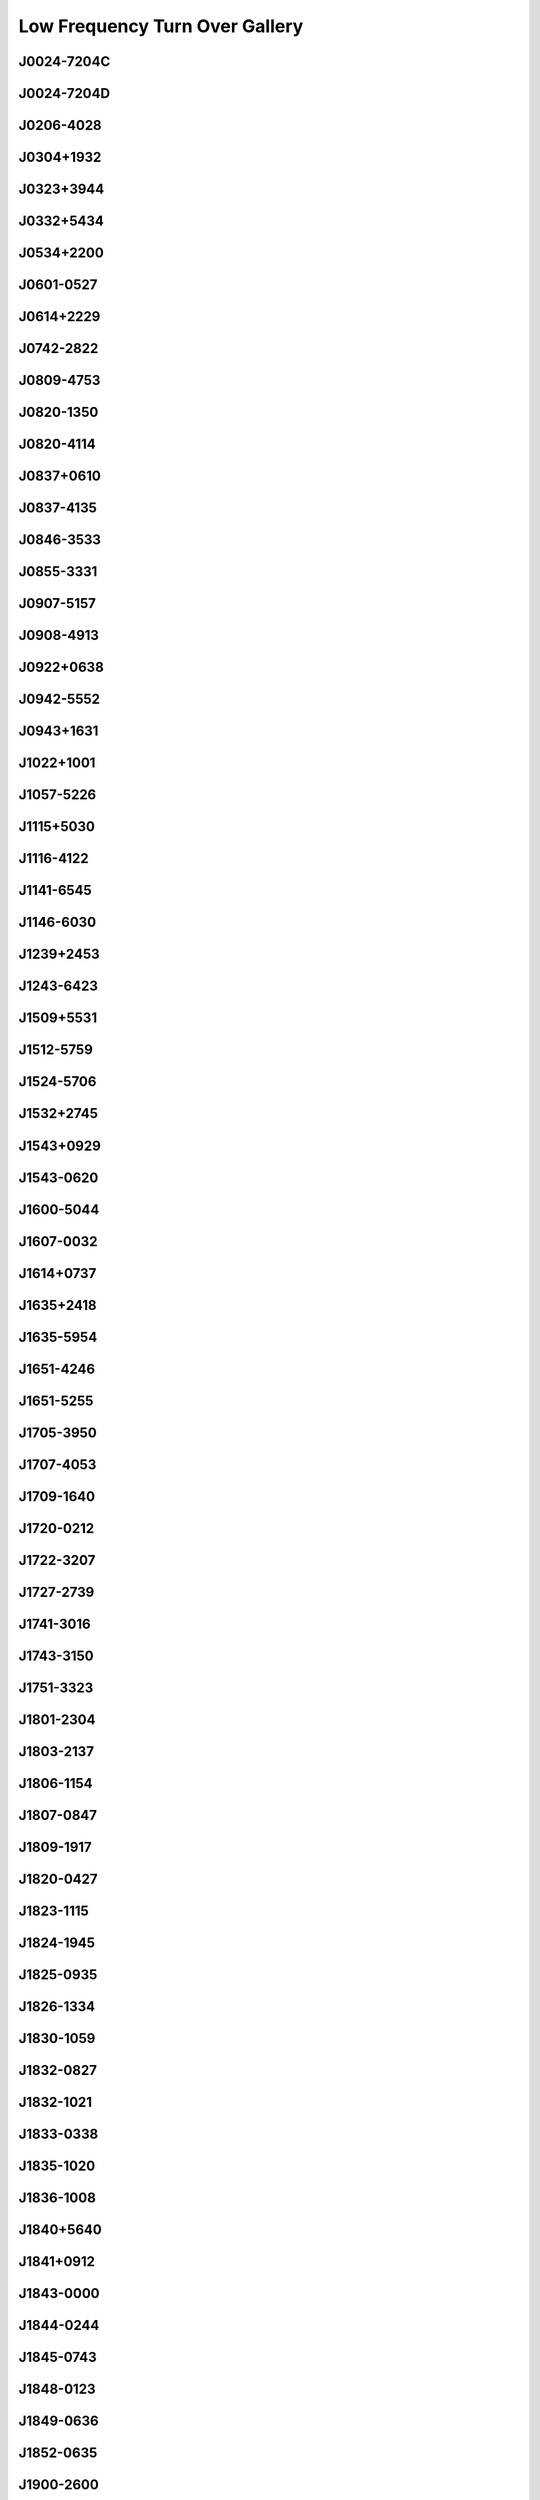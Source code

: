 
Low Frequency Turn Over Gallery
===============================



.. _J0024-7204C:

J0024-7204C
-----------
.. image:: best_fits/J0024-7204C_fit.png
  :width: 800


.. _J0024-7204D:

J0024-7204D
-----------
.. image:: best_fits/J0024-7204D_fit.png
  :width: 800


.. _J0206-4028:

J0206-4028
----------
.. image:: best_fits/J0206-4028_fit.png
  :width: 800


.. _J0304+1932:

J0304+1932
----------
.. image:: best_fits/J0304+1932_fit.png
  :width: 800


.. _J0323+3944:

J0323+3944
----------
.. image:: best_fits/J0323+3944_fit.png
  :width: 800


.. _J0332+5434:

J0332+5434
----------
.. image:: best_fits/J0332+5434_fit.png
  :width: 800


.. _J0534+2200:

J0534+2200
----------
.. image:: best_fits/J0534+2200_fit.png
  :width: 800


.. _J0601-0527:

J0601-0527
----------
.. image:: best_fits/J0601-0527_fit.png
  :width: 800


.. _J0614+2229:

J0614+2229
----------
.. image:: best_fits/J0614+2229_fit.png
  :width: 800


.. _J0742-2822:

J0742-2822
----------
.. image:: best_fits/J0742-2822_fit.png
  :width: 800


.. _J0809-4753:

J0809-4753
----------
.. image:: best_fits/J0809-4753_fit.png
  :width: 800


.. _J0820-1350:

J0820-1350
----------
.. image:: best_fits/J0820-1350_fit.png
  :width: 800


.. _J0820-4114:

J0820-4114
----------
.. image:: best_fits/J0820-4114_fit.png
  :width: 800


.. _J0837+0610:

J0837+0610
----------
.. image:: best_fits/J0837+0610_fit.png
  :width: 800


.. _J0837-4135:

J0837-4135
----------
.. image:: best_fits/J0837-4135_fit.png
  :width: 800


.. _J0846-3533:

J0846-3533
----------
.. image:: best_fits/J0846-3533_fit.png
  :width: 800


.. _J0855-3331:

J0855-3331
----------
.. image:: best_fits/J0855-3331_fit.png
  :width: 800


.. _J0907-5157:

J0907-5157
----------
.. image:: best_fits/J0907-5157_fit.png
  :width: 800


.. _J0908-4913:

J0908-4913
----------
.. image:: best_fits/J0908-4913_fit.png
  :width: 800


.. _J0922+0638:

J0922+0638
----------
.. image:: best_fits/J0922+0638_fit.png
  :width: 800


.. _J0942-5552:

J0942-5552
----------
.. image:: best_fits/J0942-5552_fit.png
  :width: 800


.. _J0943+1631:

J0943+1631
----------
.. image:: best_fits/J0943+1631_fit.png
  :width: 800


.. _J1022+1001:

J1022+1001
----------
.. image:: best_fits/J1022+1001_fit.png
  :width: 800


.. _J1057-5226:

J1057-5226
----------
.. image:: best_fits/J1057-5226_fit.png
  :width: 800


.. _J1115+5030:

J1115+5030
----------
.. image:: best_fits/J1115+5030_fit.png
  :width: 800


.. _J1116-4122:

J1116-4122
----------
.. image:: best_fits/J1116-4122_fit.png
  :width: 800


.. _J1141-6545:

J1141-6545
----------
.. image:: best_fits/J1141-6545_fit.png
  :width: 800


.. _J1146-6030:

J1146-6030
----------
.. image:: best_fits/J1146-6030_fit.png
  :width: 800


.. _J1239+2453:

J1239+2453
----------
.. image:: best_fits/J1239+2453_fit.png
  :width: 800


.. _J1243-6423:

J1243-6423
----------
.. image:: best_fits/J1243-6423_fit.png
  :width: 800


.. _J1509+5531:

J1509+5531
----------
.. image:: best_fits/J1509+5531_fit.png
  :width: 800


.. _J1512-5759:

J1512-5759
----------
.. image:: best_fits/J1512-5759_fit.png
  :width: 800


.. _J1524-5706:

J1524-5706
----------
.. image:: best_fits/J1524-5706_fit.png
  :width: 800


.. _J1532+2745:

J1532+2745
----------
.. image:: best_fits/J1532+2745_fit.png
  :width: 800


.. _J1543+0929:

J1543+0929
----------
.. image:: best_fits/J1543+0929_fit.png
  :width: 800


.. _J1543-0620:

J1543-0620
----------
.. image:: best_fits/J1543-0620_fit.png
  :width: 800


.. _J1600-5044:

J1600-5044
----------
.. image:: best_fits/J1600-5044_fit.png
  :width: 800


.. _J1607-0032:

J1607-0032
----------
.. image:: best_fits/J1607-0032_fit.png
  :width: 800


.. _J1614+0737:

J1614+0737
----------
.. image:: best_fits/J1614+0737_fit.png
  :width: 800


.. _J1635+2418:

J1635+2418
----------
.. image:: best_fits/J1635+2418_fit.png
  :width: 800


.. _J1635-5954:

J1635-5954
----------
.. image:: best_fits/J1635-5954_fit.png
  :width: 800


.. _J1651-4246:

J1651-4246
----------
.. image:: best_fits/J1651-4246_fit.png
  :width: 800


.. _J1651-5255:

J1651-5255
----------
.. image:: best_fits/J1651-5255_fit.png
  :width: 800


.. _J1705-3950:

J1705-3950
----------
.. image:: best_fits/J1705-3950_fit.png
  :width: 800


.. _J1707-4053:

J1707-4053
----------
.. image:: best_fits/J1707-4053_fit.png
  :width: 800


.. _J1709-1640:

J1709-1640
----------
.. image:: best_fits/J1709-1640_fit.png
  :width: 800


.. _J1720-0212:

J1720-0212
----------
.. image:: best_fits/J1720-0212_fit.png
  :width: 800


.. _J1722-3207:

J1722-3207
----------
.. image:: best_fits/J1722-3207_fit.png
  :width: 800


.. _J1727-2739:

J1727-2739
----------
.. image:: best_fits/J1727-2739_fit.png
  :width: 800


.. _J1741-3016:

J1741-3016
----------
.. image:: best_fits/J1741-3016_fit.png
  :width: 800


.. _J1743-3150:

J1743-3150
----------
.. image:: best_fits/J1743-3150_fit.png
  :width: 800


.. _J1751-3323:

J1751-3323
----------
.. image:: best_fits/J1751-3323_fit.png
  :width: 800


.. _J1801-2304:

J1801-2304
----------
.. image:: best_fits/J1801-2304_fit.png
  :width: 800


.. _J1803-2137:

J1803-2137
----------
.. image:: best_fits/J1803-2137_fit.png
  :width: 800


.. _J1806-1154:

J1806-1154
----------
.. image:: best_fits/J1806-1154_fit.png
  :width: 800


.. _J1807-0847:

J1807-0847
----------
.. image:: best_fits/J1807-0847_fit.png
  :width: 800


.. _J1809-1917:

J1809-1917
----------
.. image:: best_fits/J1809-1917_fit.png
  :width: 800


.. _J1820-0427:

J1820-0427
----------
.. image:: best_fits/J1820-0427_fit.png
  :width: 800


.. _J1823-1115:

J1823-1115
----------
.. image:: best_fits/J1823-1115_fit.png
  :width: 800


.. _J1824-1945:

J1824-1945
----------
.. image:: best_fits/J1824-1945_fit.png
  :width: 800


.. _J1825-0935:

J1825-0935
----------
.. image:: best_fits/J1825-0935_fit.png
  :width: 800


.. _J1826-1334:

J1826-1334
----------
.. image:: best_fits/J1826-1334_fit.png
  :width: 800


.. _J1830-1059:

J1830-1059
----------
.. image:: best_fits/J1830-1059_fit.png
  :width: 800


.. _J1832-0827:

J1832-0827
----------
.. image:: best_fits/J1832-0827_fit.png
  :width: 800


.. _J1832-1021:

J1832-1021
----------
.. image:: best_fits/J1832-1021_fit.png
  :width: 800


.. _J1833-0338:

J1833-0338
----------
.. image:: best_fits/J1833-0338_fit.png
  :width: 800


.. _J1835-1020:

J1835-1020
----------
.. image:: best_fits/J1835-1020_fit.png
  :width: 800


.. _J1836-1008:

J1836-1008
----------
.. image:: best_fits/J1836-1008_fit.png
  :width: 800


.. _J1840+5640:

J1840+5640
----------
.. image:: best_fits/J1840+5640_fit.png
  :width: 800


.. _J1841+0912:

J1841+0912
----------
.. image:: best_fits/J1841+0912_fit.png
  :width: 800


.. _J1843-0000:

J1843-0000
----------
.. image:: best_fits/J1843-0000_fit.png
  :width: 800


.. _J1844-0244:

J1844-0244
----------
.. image:: best_fits/J1844-0244_fit.png
  :width: 800


.. _J1845-0743:

J1845-0743
----------
.. image:: best_fits/J1845-0743_fit.png
  :width: 800


.. _J1848-0123:

J1848-0123
----------
.. image:: best_fits/J1848-0123_fit.png
  :width: 800


.. _J1849-0636:

J1849-0636
----------
.. image:: best_fits/J1849-0636_fit.png
  :width: 800


.. _J1852-0635:

J1852-0635
----------
.. image:: best_fits/J1852-0635_fit.png
  :width: 800


.. _J1900-2600:

J1900-2600
----------
.. image:: best_fits/J1900-2600_fit.png
  :width: 800


.. _J1901+0331:

J1901+0331
----------
.. image:: best_fits/J1901+0331_fit.png
  :width: 800


.. _J1903-0632:

J1903-0632
----------
.. image:: best_fits/J1903-0632_fit.png
  :width: 800


.. _J1909+0007:

J1909+0007
----------
.. image:: best_fits/J1909+0007_fit.png
  :width: 800


.. _J1909+0254:

J1909+0254
----------
.. image:: best_fits/J1909+0254_fit.png
  :width: 800


.. _J1910-0309:

J1910-0309
----------
.. image:: best_fits/J1910-0309_fit.png
  :width: 800


.. _J1913-0440:

J1913-0440
----------
.. image:: best_fits/J1913-0440_fit.png
  :width: 800


.. _J1917+1353:

J1917+1353
----------
.. image:: best_fits/J1917+1353_fit.png
  :width: 800


.. _J1932+1059:

J1932+1059
----------
.. image:: best_fits/J1932+1059_fit.png
  :width: 800


.. _J1935+1616:

J1935+1616
----------
.. image:: best_fits/J1935+1616_fit.png
  :width: 800


.. _J1941-2602:

J1941-2602
----------
.. image:: best_fits/J1941-2602_fit.png
  :width: 800


.. _J1946+1805:

J1946+1805
----------
.. image:: best_fits/J1946+1805_fit.png
  :width: 800


.. _J1955+5059:

J1955+5059
----------
.. image:: best_fits/J1955+5059_fit.png
  :width: 800


.. _J2018+2839:

J2018+2839
----------
.. image:: best_fits/J2018+2839_fit.png
  :width: 800


.. _J2022+2854:

J2022+2854
----------
.. image:: best_fits/J2022+2854_fit.png
  :width: 800


.. _J2046-0421:

J2046-0421
----------
.. image:: best_fits/J2046-0421_fit.png
  :width: 800


.. _J2053-7200:

J2053-7200
----------
.. image:: best_fits/J2053-7200_fit.png
  :width: 800


.. _J2113+2754:

J2113+2754
----------
.. image:: best_fits/J2113+2754_fit.png
  :width: 800


.. _J2113+4644:

J2113+4644
----------
.. image:: best_fits/J2113+4644_fit.png
  :width: 800


.. _J2157+4017:

J2157+4017
----------
.. image:: best_fits/J2157+4017_fit.png
  :width: 800


.. _J2219+4754:

J2219+4754
----------
.. image:: best_fits/J2219+4754_fit.png
  :width: 800


.. _J2229+6205:

J2229+6205
----------
.. image:: best_fits/J2229+6205_fit.png
  :width: 800


.. _J2257+5909:

J2257+5909
----------
.. image:: best_fits/J2257+5909_fit.png
  :width: 800


.. _J2308+5547:

J2308+5547
----------
.. image:: best_fits/J2308+5547_fit.png
  :width: 800


.. _J2321+6024:

J2321+6024
----------
.. image:: best_fits/J2321+6024_fit.png
  :width: 800


.. _J2330-2005:

J2330-2005
----------
.. image:: best_fits/J2330-2005_fit.png
  :width: 800
